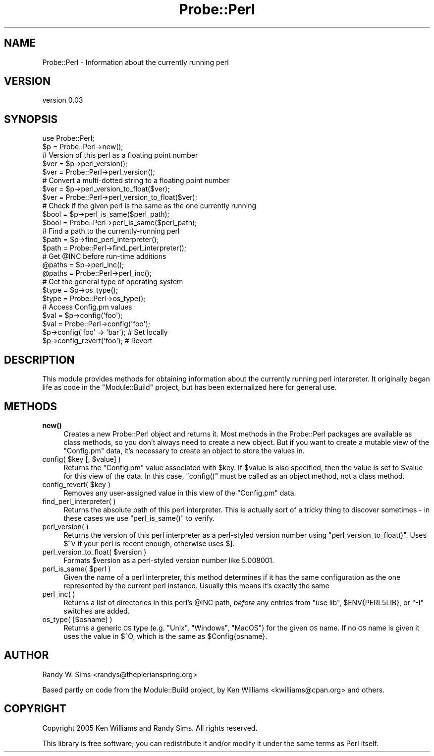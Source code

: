 .\" Automatically generated by Pod::Man 4.14 (Pod::Simple 3.42)
.\"
.\" Standard preamble:
.\" ========================================================================
.de Sp \" Vertical space (when we can't use .PP)
.if t .sp .5v
.if n .sp
..
.de Vb \" Begin verbatim text
.ft CW
.nf
.ne \\$1
..
.de Ve \" End verbatim text
.ft R
.fi
..
.\" Set up some character translations and predefined strings.  \*(-- will
.\" give an unbreakable dash, \*(PI will give pi, \*(L" will give a left
.\" double quote, and \*(R" will give a right double quote.  \*(C+ will
.\" give a nicer C++.  Capital omega is used to do unbreakable dashes and
.\" therefore won't be available.  \*(C` and \*(C' expand to `' in nroff,
.\" nothing in troff, for use with C<>.
.tr \(*W-
.ds C+ C\v'-.1v'\h'-1p'\s-2+\h'-1p'+\s0\v'.1v'\h'-1p'
.ie n \{\
.    ds -- \(*W-
.    ds PI pi
.    if (\n(.H=4u)&(1m=24u) .ds -- \(*W\h'-12u'\(*W\h'-12u'-\" diablo 10 pitch
.    if (\n(.H=4u)&(1m=20u) .ds -- \(*W\h'-12u'\(*W\h'-8u'-\"  diablo 12 pitch
.    ds L" ""
.    ds R" ""
.    ds C` ""
.    ds C' ""
'br\}
.el\{\
.    ds -- \|\(em\|
.    ds PI \(*p
.    ds L" ``
.    ds R" ''
.    ds C`
.    ds C'
'br\}
.\"
.\" Escape single quotes in literal strings from groff's Unicode transform.
.ie \n(.g .ds Aq \(aq
.el       .ds Aq '
.\"
.\" If the F register is >0, we'll generate index entries on stderr for
.\" titles (.TH), headers (.SH), subsections (.SS), items (.Ip), and index
.\" entries marked with X<> in POD.  Of course, you'll have to process the
.\" output yourself in some meaningful fashion.
.\"
.\" Avoid warning from groff about undefined register 'F'.
.de IX
..
.nr rF 0
.if \n(.g .if rF .nr rF 1
.if (\n(rF:(\n(.g==0)) \{\
.    if \nF \{\
.        de IX
.        tm Index:\\$1\t\\n%\t"\\$2"
..
.        if !\nF==2 \{\
.            nr % 0
.            nr F 2
.        \}
.    \}
.\}
.rr rF
.\" ========================================================================
.\"
.IX Title "Probe::Perl 3"
.TH Probe::Perl 3 "2013-08-08" "perl v5.34.0" "User Contributed Perl Documentation"
.\" For nroff, turn off justification.  Always turn off hyphenation; it makes
.\" way too many mistakes in technical documents.
.if n .ad l
.nh
.SH "NAME"
Probe::Perl \- Information about the currently running perl
.SH "VERSION"
.IX Header "VERSION"
version 0.03
.SH "SYNOPSIS"
.IX Header "SYNOPSIS"
.Vb 2
\& use Probe::Perl;
\& $p = Probe::Perl\->new();
\& 
\& # Version of this perl as a floating point number
\& $ver = $p\->perl_version();
\& $ver = Probe::Perl\->perl_version();
\& 
\& # Convert a multi\-dotted string to a floating point number
\& $ver = $p\->perl_version_to_float($ver);
\& $ver = Probe::Perl\->perl_version_to_float($ver);
\& 
\& # Check if the given perl is the same as the one currently running
\& $bool = $p\->perl_is_same($perl_path);
\& $bool = Probe::Perl\->perl_is_same($perl_path);
\& 
\& # Find a path to the currently\-running perl
\& $path = $p\->find_perl_interpreter();
\& $path = Probe::Perl\->find_perl_interpreter();
\& 
\& # Get @INC before run\-time additions
\& @paths = $p\->perl_inc();
\& @paths = Probe::Perl\->perl_inc();
\& 
\& # Get the general type of operating system
\& $type = $p\->os_type();
\& $type = Probe::Perl\->os_type();
\& 
\& # Access Config.pm values
\& $val = $p\->config(\*(Aqfoo\*(Aq);
\& $val = Probe::Perl\->config(\*(Aqfoo\*(Aq);
\& $p\->config(\*(Aqfoo\*(Aq => \*(Aqbar\*(Aq);  # Set locally
\& $p\->config_revert(\*(Aqfoo\*(Aq);  # Revert
.Ve
.SH "DESCRIPTION"
.IX Header "DESCRIPTION"
This module provides methods for obtaining information about the
currently running perl interpreter.  It originally began life as code
in the \f(CW\*(C`Module::Build\*(C'\fR project, but has been externalized here for
general use.
.SH "METHODS"
.IX Header "METHODS"
.IP "\fBnew()\fR" 4
.IX Item "new()"
Creates a new Probe::Perl object and returns it.  Most methods in
the Probe::Perl packages are available as class methods, so you
don't always need to create a new object.  But if you want to create a
mutable view of the \f(CW\*(C`Config.pm\*(C'\fR data, it's necessary to create an
object to store the values in.
.ie n .IP "config( $key [, $value] )" 4
.el .IP "config( \f(CW$key\fR [, \f(CW$value\fR] )" 4
.IX Item "config( $key [, $value] )"
Returns the \f(CW\*(C`Config.pm\*(C'\fR value associated with \f(CW$key\fR.  If \f(CW$value\fR
is also specified, then the value is set to \f(CW$value\fR for this view of
the data.  In this case, \f(CW\*(C`config()\*(C'\fR must be called as an object
method, not a class method.
.ie n .IP "config_revert( $key )" 4
.el .IP "config_revert( \f(CW$key\fR )" 4
.IX Item "config_revert( $key )"
Removes any user-assigned value in this view of the \f(CW\*(C`Config.pm\*(C'\fR data.
.IP "find_perl_interpreter( )" 4
.IX Item "find_perl_interpreter( )"
Returns the absolute path of this perl interpreter.  This is actually
sort of a tricky thing to discover sometimes \- in these cases we use
\&\f(CW\*(C`perl_is_same()\*(C'\fR to verify.
.IP "perl_version( )" 4
.IX Item "perl_version( )"
Returns the version of this perl interpreter as a perl-styled version
number using \f(CW\*(C`perl_version_to_float()\*(C'\fR.  Uses \f(CW$^V\fR if your perl is
recent enough, otherwise uses \f(CW$]\fR.
.ie n .IP "perl_version_to_float( $version )" 4
.el .IP "perl_version_to_float( \f(CW$version\fR )" 4
.IX Item "perl_version_to_float( $version )"
Formats \f(CW$version\fR as a perl-styled version number like \f(CW5.008001\fR.
.ie n .IP "perl_is_same( $perl )" 4
.el .IP "perl_is_same( \f(CW$perl\fR )" 4
.IX Item "perl_is_same( $perl )"
Given the name of a perl interpreter, this method determines if it has
the same configuration as the one represented by the current perl
instance.  Usually this means it's exactly the same
.IP "perl_inc( )" 4
.IX Item "perl_inc( )"
Returns a list of directories in this perl's \f(CW@INC\fR path, \fIbefore\fR
any entries from \f(CW\*(C`use lib\*(C'\fR, \f(CW$ENV{PERL5LIB}\fR, or \f(CW\*(C`\-I\*(C'\fR switches are
added.
.IP "os_type( [$osname] )" 4
.IX Item "os_type( [$osname] )"
Returns a generic \s-1OS\s0 type (e.g. \*(L"Unix\*(R", \*(L"Windows\*(R", \*(L"MacOS\*(R") for the
given \s-1OS\s0 name. If no \s-1OS\s0 name is given it uses the value in $^O, which
is the same as \f(CW$Config\fR{osname}.
.SH "AUTHOR"
.IX Header "AUTHOR"
Randy W. Sims <randys@thepierianspring.org>
.PP
Based partly on code from the Module::Build project, by Ken Williams
<kwilliams@cpan.org> and others.
.SH "COPYRIGHT"
.IX Header "COPYRIGHT"
Copyright 2005 Ken Williams and Randy Sims.  All rights reserved.
.PP
This library is free software; you can redistribute it and/or
modify it under the same terms as Perl itself.
